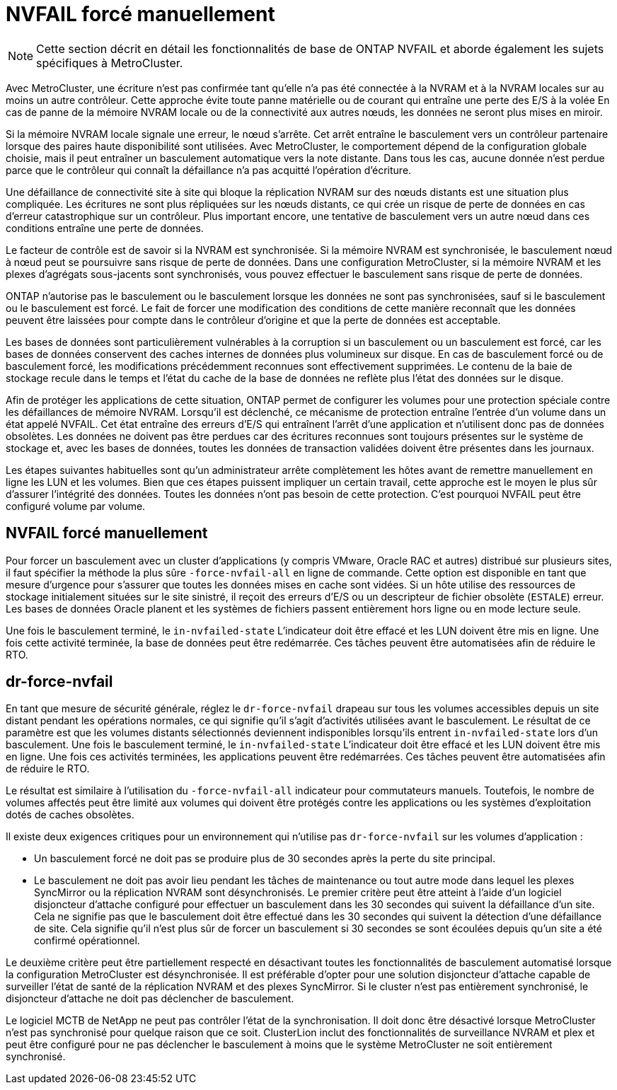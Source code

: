= NVFAIL forcé manuellement
:allow-uri-read: 



NOTE: Cette section décrit en détail les fonctionnalités de base de ONTAP NVFAIL et aborde également les sujets spécifiques à MetroCluster.

Avec MetroCluster, une écriture n'est pas confirmée tant qu'elle n'a pas été connectée à la NVRAM et à la NVRAM locales sur au moins un autre contrôleur. Cette approche évite toute panne matérielle ou de courant qui entraîne une perte des E/S à la volée En cas de panne de la mémoire NVRAM locale ou de la connectivité aux autres nœuds, les données ne seront plus mises en miroir.

Si la mémoire NVRAM locale signale une erreur, le nœud s'arrête. Cet arrêt entraîne le basculement vers un contrôleur partenaire lorsque des paires haute disponibilité sont utilisées. Avec MetroCluster, le comportement dépend de la configuration globale choisie, mais il peut entraîner un basculement automatique vers la note distante. Dans tous les cas, aucune donnée n'est perdue parce que le contrôleur qui connaît la défaillance n'a pas acquitté l'opération d'écriture.

Une défaillance de connectivité site à site qui bloque la réplication NVRAM sur des nœuds distants est une situation plus compliquée. Les écritures ne sont plus répliquées sur les nœuds distants, ce qui crée un risque de perte de données en cas d'erreur catastrophique sur un contrôleur. Plus important encore, une tentative de basculement vers un autre nœud dans ces conditions entraîne une perte de données.

Le facteur de contrôle est de savoir si la NVRAM est synchronisée. Si la mémoire NVRAM est synchronisée, le basculement nœud à nœud peut se poursuivre sans risque de perte de données. Dans une configuration MetroCluster, si la mémoire NVRAM et les plexes d'agrégats sous-jacents sont synchronisés, vous pouvez effectuer le basculement sans risque de perte de données.

ONTAP n'autorise pas le basculement ou le basculement lorsque les données ne sont pas synchronisées, sauf si le basculement ou le basculement est forcé. Le fait de forcer une modification des conditions de cette manière reconnaît que les données peuvent être laissées pour compte dans le contrôleur d'origine et que la perte de données est acceptable.

Les bases de données sont particulièrement vulnérables à la corruption si un basculement ou un basculement est forcé, car les bases de données conservent des caches internes de données plus volumineux sur disque. En cas de basculement forcé ou de basculement forcé, les modifications précédemment reconnues sont effectivement supprimées. Le contenu de la baie de stockage recule dans le temps et l'état du cache de la base de données ne reflète plus l'état des données sur le disque.

Afin de protéger les applications de cette situation, ONTAP permet de configurer les volumes pour une protection spéciale contre les défaillances de mémoire NVRAM. Lorsqu'il est déclenché, ce mécanisme de protection entraîne l'entrée d'un volume dans un état appelé NVFAIL. Cet état entraîne des erreurs d'E/S qui entraînent l'arrêt d'une application et n'utilisent donc pas de données obsolètes. Les données ne doivent pas être perdues car des écritures reconnues sont toujours présentes sur le système de stockage et, avec les bases de données, toutes les données de transaction validées doivent être présentes dans les journaux.

Les étapes suivantes habituelles sont qu'un administrateur arrête complètement les hôtes avant de remettre manuellement en ligne les LUN et les volumes. Bien que ces étapes puissent impliquer un certain travail, cette approche est le moyen le plus sûr d'assurer l'intégrité des données. Toutes les données n'ont pas besoin de cette protection. C'est pourquoi NVFAIL peut être configuré volume par volume.



== NVFAIL forcé manuellement

Pour forcer un basculement avec un cluster d'applications (y compris VMware, Oracle RAC et autres) distribué sur plusieurs sites, il faut spécifier la méthode la plus sûre `-force-nvfail-all` en ligne de commande. Cette option est disponible en tant que mesure d'urgence pour s'assurer que toutes les données mises en cache sont vidées. Si un hôte utilise des ressources de stockage initialement situées sur le site sinistré, il reçoit des erreurs d'E/S ou un descripteur de fichier obsolète (`ESTALE`) erreur. Les bases de données Oracle planent et les systèmes de fichiers passent entièrement hors ligne ou en mode lecture seule.

Une fois le basculement terminé, le `in-nvfailed-state` L'indicateur doit être effacé et les LUN doivent être mis en ligne. Une fois cette activité terminée, la base de données peut être redémarrée. Ces tâches peuvent être automatisées afin de réduire le RTO.



== dr-force-nvfail

En tant que mesure de sécurité générale, réglez le `dr-force-nvfail` drapeau sur tous les volumes accessibles depuis un site distant pendant les opérations normales, ce qui signifie qu'il s'agit d'activités utilisées avant le basculement. Le résultat de ce paramètre est que les volumes distants sélectionnés deviennent indisponibles lorsqu'ils entrent `in-nvfailed-state` lors d'un basculement. Une fois le basculement terminé, le `in-nvfailed-state` L'indicateur doit être effacé et les LUN doivent être mis en ligne. Une fois ces activités terminées, les applications peuvent être redémarrées. Ces tâches peuvent être automatisées afin de réduire le RTO.

Le résultat est similaire à l'utilisation du `-force-nvfail-all` indicateur pour commutateurs manuels. Toutefois, le nombre de volumes affectés peut être limité aux volumes qui doivent être protégés contre les applications ou les systèmes d'exploitation dotés de caches obsolètes.

Il existe deux exigences critiques pour un environnement qui n'utilise pas `dr-force-nvfail` sur les volumes d'application :

* Un basculement forcé ne doit pas se produire plus de 30 secondes après la perte du site principal.
* Le basculement ne doit pas avoir lieu pendant les tâches de maintenance ou tout autre mode dans lequel les plexes SyncMirror ou la réplication NVRAM sont désynchronisés. Le premier critère peut être atteint à l'aide d'un logiciel disjoncteur d'attache configuré pour effectuer un basculement dans les 30 secondes qui suivent la défaillance d'un site. Cela ne signifie pas que le basculement doit être effectué dans les 30 secondes qui suivent la détection d'une défaillance de site. Cela signifie qu'il n'est plus sûr de forcer un basculement si 30 secondes se sont écoulées depuis qu'un site a été confirmé opérationnel.


Le deuxième critère peut être partiellement respecté en désactivant toutes les fonctionnalités de basculement automatisé lorsque la configuration MetroCluster est désynchronisée. Il est préférable d'opter pour une solution disjoncteur d'attache capable de surveiller l'état de santé de la réplication NVRAM et des plexes SyncMirror. Si le cluster n'est pas entièrement synchronisé, le disjoncteur d'attache ne doit pas déclencher de basculement.

Le logiciel MCTB de NetApp ne peut pas contrôler l'état de la synchronisation. Il doit donc être désactivé lorsque MetroCluster n'est pas synchronisé pour quelque raison que ce soit. ClusterLion inclut des fonctionnalités de surveillance NVRAM et plex et peut être configuré pour ne pas déclencher le basculement à moins que le système MetroCluster ne soit entièrement synchronisé.
